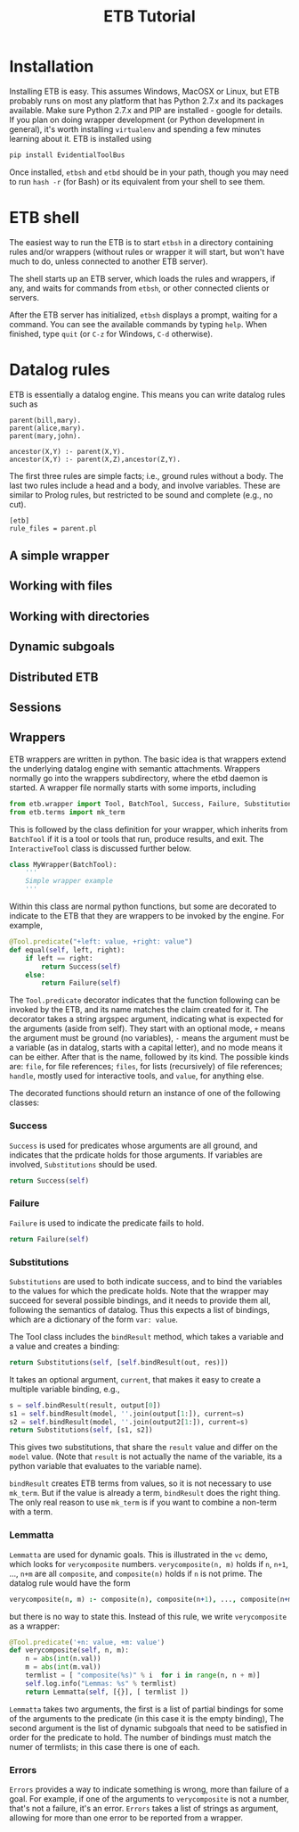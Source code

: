 #+OPTIONS: toc:nil
#+TITLE: ETB Tutorial

* Installation

Installing ETB is easy.  This assumes Windows, MacOSX or Linux, but ETB
probably runs on most any platform that has Python 2.7.x and its packages
available.  Make sure Python 2.7.x and PIP are installed - google for
details.  If you plan on doing wrapper development (or Python development
in general), it's worth installing =virtualenv= and spending a few minutes
learning about it.  ETB is installed using
#+begin_src sh
pip install EvidentialToolBus
#+end_src
Once installed, =etbsh= and =etbd= should be in your path, though you may
need to run =hash -r= (for Bash) or its equivalent from your shell to see
them.

* ETB shell
The easiest way to run the ETB is to start =etbsh= in a directory
containing rules and/or wrappers (without rules or wrapper it will start,
but won't have much to do, unless connected to another ETB server).

The shell starts up an ETB server, which loads the rules and wrappers, if
any, and waits for commands from =etbsh=, or other connected clients or
servers.

After the ETB server has initialized, =etbsh= displays a prompt, waiting
for a command.  You can see the available commands by typing =help=.  When
finished, type =quit= (or =C-z= for Windows, =C-d= otherwise).


* Datalog rules
ETB is essentially a datalog engine.  This means you can write datalog
rules such as

#+name: parent
#+begin_src etb.rules :tangle parent :noweb yes
parent(bill,mary).
parent(alice,mary).
parent(mary,john).

ancestor(X,Y) :- parent(X,Y).
ancestor(X,Y) :- parent(X,Z),ancestor(Z,Y).
#+end_src

The first three rules are simple facts; i.e., ground rules without a
body.  The last two rules include a head and a body, and involve
variables.  These are similar to Prolog rules, but restricted to be sound
and complete (e.g., no cut).

#+name: parent_config
#+begin_src etb.config :tangle parent :noweb yes
[etb]
rule_files = parent.pl
#+end_src


** A simple wrapper
** Working with files
** Working with directories
** Dynamic subgoals
** Distributed ETB
** Sessions


** Wrappers

ETB wrappers are written in python.  The basic idea is that wrappers
extend the underlying datalog engine with semantic attachments.  Wrappers
normally go into the wrappers subdirectory, where the etbd daemon is
started.  A wrapper file normally starts with some imports, including

#+BEGIN_SRC python
from etb.wrapper import Tool, BatchTool, Success, Failure, Substitutions, Lemmatta, Errors
from etb.terms import mk_term
#+END_SRC

This is followed by the class definition for your wrapper, which inherits
from =BatchTool= if it is a tool or tools that run, produce results, and exit.
The =InteractiveTool= class is discussed further below.
#+BEGIN_SRC python
class MyWrapper(BatchTool):
    '''
    Simple wrapper example
    '''
#+END_SRC

Within this class are normal python functions, but some are decorated to
indicate to the ETB that they are wrappers to be invoked by the engine.
For example,
#+BEGIN_SRC python
    @Tool.predicate("+left: value, +right: value")
    def equal(self, left, right):
        if left == right:
            return Success(self)
        else:
            return Failure(self)
#+END_SRC

The =Tool.predicate= decorator indicates that the function following can
be invoked by the ETB, and its name matches the claim created for it.
The decorator takes a string argspec argument, indicating what is expected
for the arguments (aside from self).  They start with an optional mode,
=+= means the argument must be ground (no variables), =-= means the
argument must be a variable (as in datalog, starts with a capital letter),
and no mode means it can be either.  After that is the name, followed by
its kind.  The possible kinds are: =file=, for file references; =files=,
for lists (recursively) of file references; =handle=, mostly used for
interactive tools, and =value=, for anything else.

The decorated functions should return an instance of one of the following
classes:
*** Success
=Success= is used for predicates whose arguments are all ground, and
indicates that the prdicate holds for those arguments.  If variables are
involved, =Substitutions= should be used.
#+BEGIN_SRC python
return Success(self)
#+END_SRC


*** Failure
=Failure= is used to indicate the predicate fails to hold.
#+BEGIN_SRC python
return Failure(self)
#+END_SRC

*** Substitutions
=Substitutions= are used to both indicate success, and to bind the
variables to the values for which the predicate holds.  Note that the
wrapper may succeed for several possible bindings, and it needs to provide
them all, following the semantics of datalog.  Thus this expects a list of
bindings, which are a dictionary of the form =var: value=.

The Tool class includes the =bindResult= method, which takes a variable
and a value and creates a binding:
#+BEGIN_SRC python
return Substitutions(self, [self.bindResult(out, res)])
#+END_SRC

It takes an optional argument, =current=, that makes it easy to create a
multiple variable binding, e.g.,
#+BEGIN_SRC python
s = self.bindResult(result, output[0])
s1 = self.bindResult(model, ''.join(output[1:]), current=s)
s2 = self.bindResult(model, ''.join(output2[1:]), current=s)
return Substitutions(self, [s1, s2])
#+END_SRC

This gives two substitutions, that share the =result= value and differ on
the =model= value.  (Note that =result= is not actually the name of the
variable, its a python variable that evaluates to the variable name).

=bindResult= creates ETB terms from values, so it is not necessary to use
=mk_term=.  But if the value is already a term, =bindResult= does the
right thing.  The only real reason to use =mk_term= is if you want to
combine a non-term with a term.

*** Lemmatta

=Lemmatta= are used for dynamic goals.  This is illustrated in the =vc=
demo, which looks for =verycomposite= numbers.  =verycomposite(n, m)=
holds if =n=, =n+1=, ..., =n+m= are all =composite=, and =composite(n)=
holds if =n= is not prime.  The datalog rule would have the form
#+BEGIN_SRC prolog
verycomposite(n, m) :- composite(n), composite(n+1), ..., composite(n+m)
#+END_SRC

but there is no way to state this.  Instead of this rule, we write
=verycomposite= as a wrapper:
#+BEGIN_SRC python
    @Tool.predicate('+n: value, +m: value')
    def verycomposite(self, n, m):
        n = abs(int(n.val))
        m = abs(int(m.val))
        termlist = [ "composite(%s)" % i  for i in range(n, n + m)]
        self.log.info("Lemmas: %s" % termlist)
        return Lemmatta(self, [{}], [ termlist ])
#+END_SRC
=Lemmatta= takes two arguments, the first is a list of partial bindings
for some of the arguments to the predicate (in this case it is the empty
binding),  The second argument is the list of dynamic subgoals that need
to be satisfied in order for the predicate to hold.  The number of
bindings must match the numer of termlists; in this case there is one of
each.

*** Errors
=Errors= provides a way to indicate something is wrong, more than failure
of a goal.  For example, if one of the arguments to =verycomposite= is not
a number, that's not a failure, it's an error.  =Errors= takes a list of
strings as argument, allowing for more than one error to be reported from
a wrapper.
